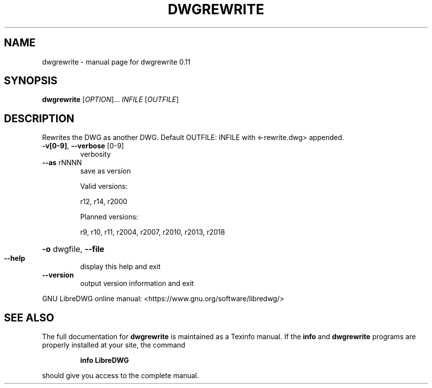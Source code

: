 .\" DO NOT MODIFY THIS FILE!  It was generated by help2man 1.47.14.
.TH DWGREWRITE "1" "July 2020" "dwgrewrite 0.11" "User Commands"
.SH NAME
dwgrewrite \- manual page for dwgrewrite 0.11
.SH SYNOPSIS
.B dwgrewrite
[\fI\,OPTION\/\fR]... \fI\,INFILE \/\fR[\fI\,OUTFILE\/\fR]
.SH DESCRIPTION
Rewrites the DWG as another DWG.
Default OUTFILE: INFILE with <\-rewrite.dwg> appended.
.TP
\fB\-v[0\-9]\fR, \fB\-\-verbose\fR [0\-9]
verbosity
.TP
\fB\-\-as\fR rNNNN
save as version
.IP
Valid versions:
.IP
r12, r14, r2000
.IP
Planned versions:
.IP
r9, r10, r11, r2004, r2007, r2010, r2013, r2018
.HP
\fB\-o\fR dwgfile, \fB\-\-file\fR
.TP
\fB\-\-help\fR
display this help and exit
.TP
\fB\-\-version\fR
output version information and exit
.PP
GNU LibreDWG online manual: <https://www.gnu.org/software/libredwg/>
.SH "SEE ALSO"
The full documentation for
.B dwgrewrite
is maintained as a Texinfo manual.  If the
.B info
and
.B dwgrewrite
programs are properly installed at your site, the command
.IP
.B info LibreDWG
.PP
should give you access to the complete manual.
